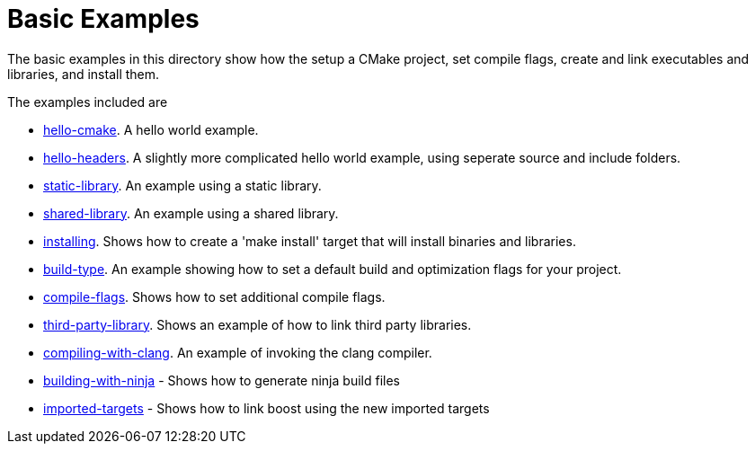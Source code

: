 = Basic Examples

The basic examples in this directory show how the setup a CMake project,
set compile flags, create and link executables and libraries, and install them.

The examples included are

  - link:A-hello-cmake[hello-cmake]. A hello world example.
  - link:B-hello-headers[hello-headers]. A slightly more complicated hello world example, using seperate source and include folders.
  - link:C-static-library[static-library]. An example using a static library.
  - link:D-shared-library[shared-library]. An example using a shared library.
  - link:E-installing[installing]. Shows how to create a 'make install' target that will install binaries and libraries.
  - link:F-build-type[build-type]. An example showing how to set a default build and optimization flags for your project.
  - link:G-compile-flags[compile-flags]. Shows how to set additional compile flags.
  - link:H-third-party-library[third-party-library]. Shows an example of how to link third party libraries.
  - link:I-compiling-with-clang[compiling-with-clang]. An example of invoking the clang compiler.
  - link:J-building-with-ninja[building-with-ninja] - Shows how to generate ninja build files
  - link:K-imported-targets[imported-targets] - Shows how to link boost using the new imported targets
